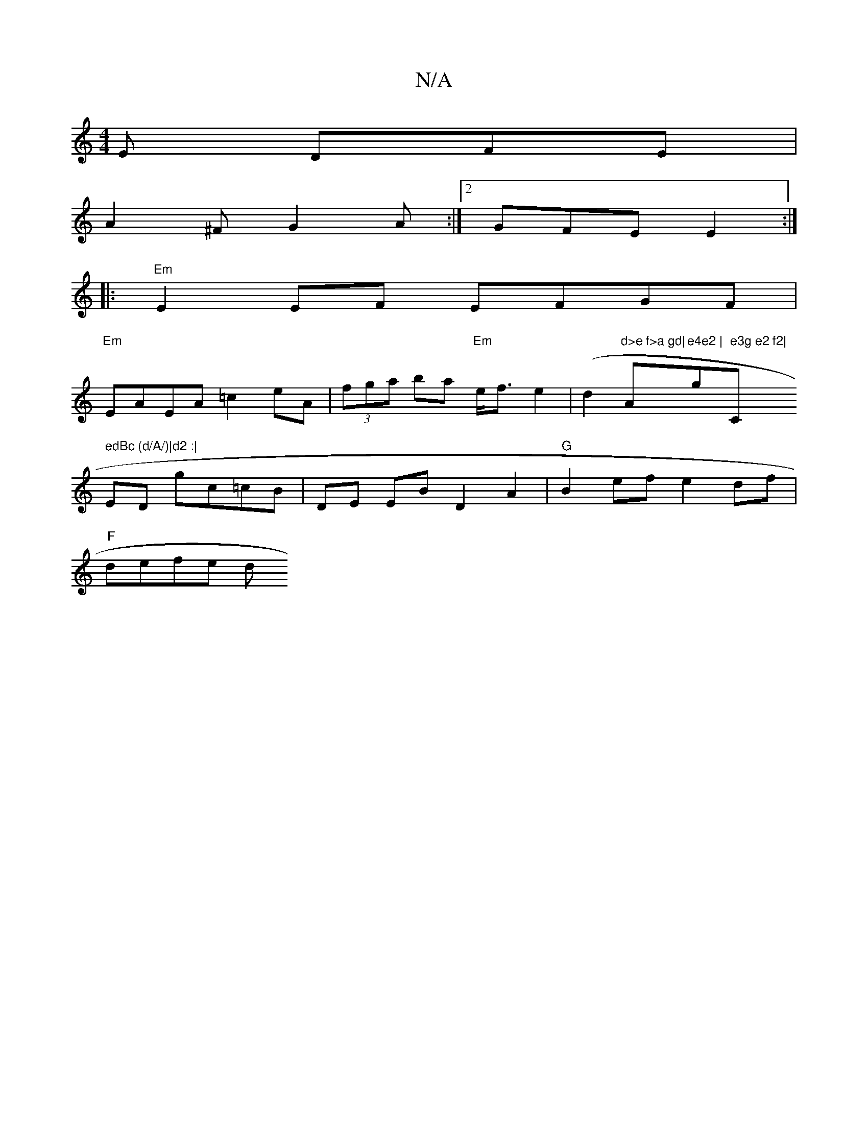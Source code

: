 X:1
T:N/A
M:4/4
R:N/A
K:Cmajor
 E DFE|
A2^F G2A:|2 GFE E2 :|
|: "Em"E2 EF EFGF |
"Em" EAEA =c2eA|(3fga ba "Em"e<f e2|(d2"d>e f>a gd|"Am"e4e2 | "g" e3g e2 f2|"C" edBc (d/A/)|d2 :|
K/ED gc=cB | DE EB D2 A2 | "G"B2 ef e2 df|
"F"defe d
